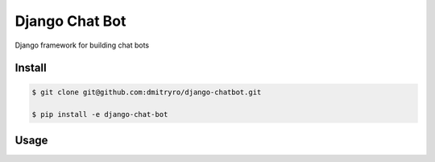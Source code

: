 ====================================
 Django Chat Bot
====================================

Django framework for building chat bots 


Install
=======

.. code-block::

    $ git clone git@github.com:dmitryro/django-chatbot.git

    $ pip install -e django-chat-bot

Usage
=====

